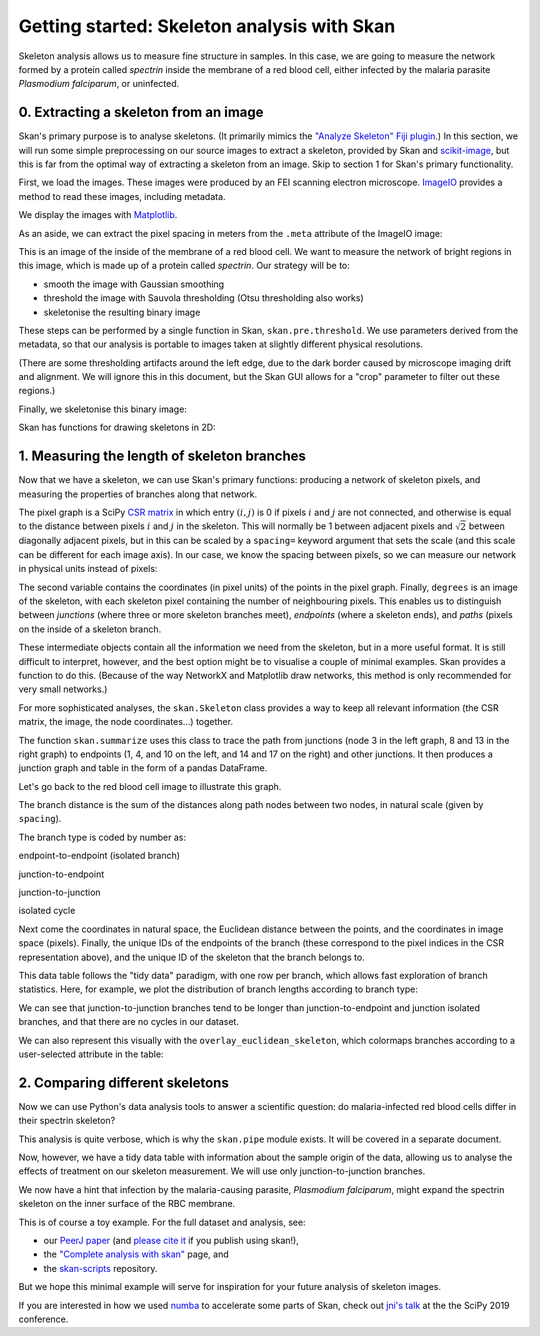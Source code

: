 Getting started: Skeleton analysis with Skan
============================================

Skeleton analysis allows us to measure fine structure in samples. In
this case, we are going to measure the network formed by a protein
called *spectrin* inside the membrane of a red blood cell, either
infected by the malaria parasite *Plasmodium falciparum*, or uninfected.

0. Extracting a skeleton from an image
--------------------------------------

Skan's primary purpose is to analyse skeletons. (It primarily mimics the
`"Analyze Skeleton" Fiji
plugin <https://imagej.net/AnalyzeSkeleton>`__.) In this section, we
will run some simple preprocessing on our source images to extract a
skeleton, provided by Skan and
`scikit-image <https://scikit-image.org>`__, but this is far from the
optimal way of extracting a skeleton from an image. Skip to section 1
for Skan's primary functionality.

First, we load the images. These images were produced by an FEI scanning
electron microscope. `ImageIO <https://imageio.github.io>`__ provides a
method to read these images, including metadata.

.. nbplot::

    >>> from glob import glob
    >>> import imageio as iio
    >>>
    >>> files = glob('example-data/*.tif')
    >>> image0 = iio.imread(files[0], format='fei')

We display the images with `Matplotlib <http://matplotlib.org>`__.

.. mpl-interactive::

.. nbplot::

    >>> import matplotlib.pyplot as plt
    >>>
    >>>
    >>> fig, ax = plt.subplots()
    >>> ax.imshow(image0, cmap='gray');




As an aside, we can extract the pixel spacing in meters from the
``.meta`` attribute of the ImageIO image:

.. nbplot::

    >>> import numpy as np
    >>>
    >>> spacing = image0.meta['Scan']['PixelHeight']
    >>> spacing_nm = spacing * 1e9  # nm per pixel
    >>> dim_nm = np.array(image0.shape) / spacing_nm
    >>>
    >>> fig, ax = plt.subplots()
    >>> ax.imshow(image0, cmap='gray',
    ...           extent=[0, dim_nm[1], dim_nm[0], 0]);
    >>> ax.set_xlabel('x (nm)')
    >>> ax.set_ylabel('y (nm)');




This is an image of the inside of the membrane of a red blood cell. We
want to measure the network of bright regions in this image, which is
made up of a protein called *spectrin*. Our strategy will be to:

-  smooth the image with Gaussian smoothing
-  threshold the image with Sauvola thresholding (Otsu thresholding also
   works)
-  skeletonise the resulting binary image

These steps can be performed by a single function in Skan,
``skan.pre.threshold``. We use parameters derived from the metadata, so
that our analysis is portable to images taken at slightly different
physical resolutions.

.. nbplot::

    >>> from skan.pre import threshold
    >>>
    >>> smooth_radius = 5 / spacing_nm  # float OK
    >>> threshold_radius = int(np.ceil(50 / spacing_nm))
    >>> binary0 = threshold(image0, sigma=smooth_radius,
    ...                     radius=threshold_radius)
    ...
    >>> fig, ax = plt.subplots()
    >>> ax.imshow(binary0);




(There are some thresholding artifacts around the left edge, due to the
dark border caused by microscope imaging drift and alignment. We will
ignore this in this document, but the Skan GUI allows for a "crop"
parameter to filter out these regions.)

Finally, we skeletonise this binary image:

.. nbplot::

    >>> from skimage import morphology
    >>>
    >>> skeleton0 = morphology.skeletonize(binary0)

Skan has functions for drawing skeletons in 2D:

.. nbplot::

    >>> from skan import draw
    >>>
    >>> fig, ax = plt.subplots()
    >>> draw.overlay_skeleton_2d(image0, skeleton0, dilate=1, axes=ax);




1. Measuring the length of skeleton branches
--------------------------------------------

Now that we have a skeleton, we can use Skan's primary functions:
producing a network of skeleton pixels, and measuring the properties of
branches along that network.

.. nbplot::

    >>> from skan import skeleton_to_csgraph
    >>>
    >>> pixel_graph, coordinates = skeleton_to_csgraph(skeleton0)

The pixel graph is a SciPy `CSR
matrix <https://docs.scipy.org/doc/scipy/reference/generated/scipy.sparse.csr_matrix.html>`__
in which entry :math:`(i, j)` is 0 if pixels :math:`i` and :math:`j` are
not connected, and otherwise is equal to the distance between pixels
:math:`i` and :math:`j` in the skeleton. This will normally be 1 between
adjacent pixels and :math:`\sqrt{2}` between diagonally adjacent pixels,
but in this can be scaled by a ``spacing=`` keyword argument that sets
the scale (and this scale can be different for each image axis). In our
case, we know the spacing between pixels, so we can measure our network
in physical units instead of pixels:

.. nbplot::

    >>> pixel_graph0, coordinates0 = skeleton_to_csgraph(skeleton0, spacing=spacing_nm)

The second variable contains the coordinates (in pixel units) of the
points in the pixel graph. Finally, ``degrees`` is an image of the
skeleton, with each skeleton pixel containing the number of neighbouring
pixels. This enables us to distinguish between *junctions* (where three
or more skeleton branches meet), *endpoints* (where a skeleton ends),
and *paths* (pixels on the inside of a skeleton branch.

These intermediate objects contain all the information we need from the
skeleton, but in a more useful format. It is still difficult to
interpret, however, and the best option might be to visualise a couple
of minimal examples. Skan provides a function to do this. (Because of
the way NetworkX and Matplotlib draw networks, this method is only
recommended for very small networks.)

.. nbplot::

    >>> from skan import _testdata
    >>> g0, c0 = skeleton_to_csgraph(_testdata.skeleton0)
    >>> g1, c1 = skeleton_to_csgraph(_testdata.skeleton1)
    >>> fig, axes = plt.subplots(1, 2)
    >>>
    >>> draw.overlay_skeleton_networkx(g0, c0, image=_testdata.skeleton0,
    ...                                axis=axes[0])
    >>> draw.overlay_skeleton_networkx(g1, c1, image=_testdata.skeleton1,
    ...                                axis=axes[1])
    <...>



For more sophisticated analyses, the ``skan.Skeleton`` class provides a
way to keep all relevant information (the CSR matrix, the image, the
node coordinates...) together.

The function ``skan.summarize`` uses this class to trace the path from
junctions (node 3 in the left graph, 8 and 13 in the right graph) to
endpoints (1, 4, and 10 on the left, and 14 and 17 on the right) and
other junctions. It then produces a junction graph and table in the form
of a pandas DataFrame.

Let's go back to the red blood cell image to illustrate this graph.

.. nbplot::

    >>> from skan import Skeleton, summarize
    >>> branch_data = summarize(Skeleton(skeleton0, spacing=spacing_nm))
    >>> branch_data.head()



.. raw:: html

    <div>
    <style scoped>
        .dataframe tbody tr th:only-of-type {
            vertical-align: middle;
        }
    
        .dataframe tbody tr th {
            vertical-align: top;
        }
    
        .dataframe thead th {
            text-align: right;
        }
    </style>
    <table border="1" class="dataframe">
      <thead>
        <tr style="text-align: right;">
          <th></th>
          <th>skeleton-id</th>
          <th>node-id-src</th>
          <th>node-id-dst</th>
          <th>branch-distance</th>
          <th>branch-type</th>
          <th>mean-pixel-value</th>
          <th>stdev-pixel-value</th>
          <th>image-coord-src-0</th>
          <th>image-coord-src-1</th>
          <th>image-coord-dst-0</th>
          <th>image-coord-dst-1</th>
          <th>coord-src-0</th>
          <th>coord-src-1</th>
          <th>coord-dst-0</th>
          <th>coord-dst-1</th>
          <th>euclidean-distance</th>
        </tr>
      </thead>
      <tbody>
        <tr>
          <th>0</th>
          <td>1</td>
          <td>3</td>
          <td>265</td>
          <td>30.121296</td>
          <td>1</td>
          <td>1.0</td>
          <td>0.0</td>
          <td>0.0</td>
          <td>979.0</td>
          <td>8.250000</td>
          <td>960.000000</td>
          <td>0.00000</td>
          <td>1320.63184</td>
          <td>11.128920</td>
          <td>1295.001600</td>
          <td>27.942120</td>
        </tr>
        <tr>
          <th>1</th>
          <td>2</td>
          <td>4</td>
          <td>234</td>
          <td>33.588423</td>
          <td>0</td>
          <td>1.0</td>
          <td>0.0</td>
          <td>0.0</td>
          <td>1042.0</td>
          <td>5.000000</td>
          <td>1020.000000</td>
          <td>0.00000</td>
          <td>1405.61632</td>
          <td>6.744800</td>
          <td>1375.939200</td>
          <td>30.433925</td>
        </tr>
        <tr>
          <th>2</th>
          <td>3</td>
          <td>5</td>
          <td>52</td>
          <td>39.543020</td>
          <td>0</td>
          <td>1.0</td>
          <td>0.0</td>
          <td>0.0</td>
          <td>1446.0</td>
          <td>2.000000</td>
          <td>1420.000000</td>
          <td>0.00000</td>
          <td>1950.59616</td>
          <td>2.697920</td>
          <td>1915.523200</td>
          <td>35.176573</td>
        </tr>
        <tr>
          <th>3</th>
          <td>4</td>
          <td>6</td>
          <td>375</td>
          <td>25.648291</td>
          <td>1</td>
          <td>1.0</td>
          <td>0.0</td>
          <td>0.0</td>
          <td>1533.0</td>
          <td>9.666667</td>
          <td>1518.666667</td>
          <td>0.00000</td>
          <td>2067.95568</td>
          <td>13.039947</td>
          <td>2048.620587</td>
          <td>23.321365</td>
        </tr>
        <tr>
          <th>4</th>
          <td>1</td>
          <td>8</td>
          <td>437</td>
          <td>39.891039</td>
          <td>1</td>
          <td>1.0</td>
          <td>0.0</td>
          <td>1.0</td>
          <td>175.0</td>
          <td>19.000000</td>
          <td>153.750000</td>
          <td>1.34896</td>
          <td>236.06800</td>
          <td>25.630240</td>
          <td>207.402600</td>
          <td>37.567083</td>
        </tr>
      </tbody>
    </table>
    </div>


The branch distance is the sum of the distances along path nodes between
two nodes, in natural scale (given by ``spacing``).

The branch type is coded by number as:

.. raw:: html

   <ol start="0">

.. raw:: html

   <li>

endpoint-to-endpoint (isolated branch)

.. raw:: html

   </li>

.. raw:: html

   <li>

junction-to-endpoint

.. raw:: html

   </li>

.. raw:: html

   <li>

junction-to-junction

.. raw:: html

   </li>

.. raw:: html

   <li>

isolated cycle

.. raw:: html

   </li>

.. raw:: html

   </ol>

Next come the coordinates in natural space, the Euclidean distance
between the points, and the coordinates in image space (pixels).
Finally, the unique IDs of the endpoints of the branch (these correspond
to the pixel indices in the CSR representation above), and the unique ID
of the skeleton that the branch belongs to.

This data table follows the "tidy data" paradigm, with one row per
branch, which allows fast exploration of branch statistics. Here, for
example, we plot the distribution of branch lengths according to branch
type:

.. nbplot::

    >>> branch_data.hist(column='branch-distance', by='branch-type', bins=100);




We can see that junction-to-junction branches tend to be longer than
junction-to-endpoint and junction isolated branches, and that there are
no cycles in our dataset.

We can also represent this visually with the
``overlay_euclidean_skeleton``, which colormaps branches according to a
user-selected attribute in the table:

.. nbplot::

    >>> draw.overlay_euclidean_skeleton_2d(image0, branch_data,
    ...                                    skeleton_color_source='branch-type');




2. Comparing different skeletons
--------------------------------

Now we can use Python's data analysis tools to answer a scientific
question: do malaria-infected red blood cells differ in their spectrin
skeleton?

.. nbplot::

    >>> import pandas as pd
    >>>
    >>> images = [iio.imread(file, format='fei')
    ...           for file in files]
    >>> spacings = [image.meta['Scan']['PixelHeight']
    ...             for image in images]
    >>> spacings_nm = 1e9 * np.array(spacings)
    >>>
    >>>
    >>> def skeletonize(images, spacings_nm):
    ...     smooth_radii = 5 / spacings_nm  # float OK
    ...     threshold_radii = np.ceil(50 / spacings_nm).astype(int)
    ...     binaries = (threshold(image, sigma=smooth_radius,
    ...                           radius=threshold_radius)
    ...                 for image, smooth_radius, threshold_radius
    ...                 in zip(images, smooth_radii, threshold_radii))
    ...     skeletons = map(morphology.skeletonize, binaries)
    ...     return skeletons
    ...
    ...
    >>> skeletons = skeletonize(images, spacings_nm)
    >>> tables = [summarize(Skeleton(skeleton, spacing=spacing))
    ...           for skeleton, spacing in zip(skeletons, spacings_nm)]
    ...
    >>> for filename, dataframe in zip(files, tables):
    ...     dataframe['filename'] = filename
    ...
    >>> table = pd.concat(tables)

This analysis is quite verbose, which is why the ``skan.pipe`` module
exists. It will be covered in a separate document.

Now, however, we have a tidy data table with information about the
sample origin of the data, allowing us to analyse the effects of
treatment on our skeleton measurement. We will use only
junction-to-junction branches.

.. nbplot::

    >>> import seaborn as sns
    >>>
    >>> j2j = (table[table['branch-type'] == 2].
    ...        rename(columns={'branch-distance':
    ...                        'branch distance (nm)'}))
    >>> per_image = j2j.groupby('filename').median()
    >>> per_image['infected'] = ['infected' if 'inf' in fn else 'normal'
    ...                          for fn in per_image.index]
    >>> sns.stripplot(data=per_image,
    ...               x='infected', y='branch distance (nm)',
    ...               order=['normal', 'infected'],
    ...               jitter=True);




We now have a hint that infection by the malaria-causing parasite,
*Plasmodium falciparum*, might expand the spectrin skeleton on the inner
surface of the RBC membrane.

This is of course a toy example. For the full dataset and analysis, see:

-  our `PeerJ paper <https://peerj.com/articles/4312/>`__ (and `please
   cite
   it <https://ilovesymposia.com/2019/05/02/why-you-should-cite-open-source-tools/>`__
   if you publish using skan!),
-  the `"Complete analysis with skan" <complete_analysis.html>`__ page,
   and
-  the `skan-scripts <https://github.com/jni/skan-scripts>`__
   repository.

But we hope this minimal example will serve for inspiration for your
future analysis of skeleton images.

If you are interested in how we used `numba <https://numba.pydata.org/>`_
to accelerate some parts of Skan, check out `jni's talk <https://www.youtube.com/watch?v=0pUPNMglnaE>`_
at the the SciPy 2019 conference.


.. code-links:: python clear

